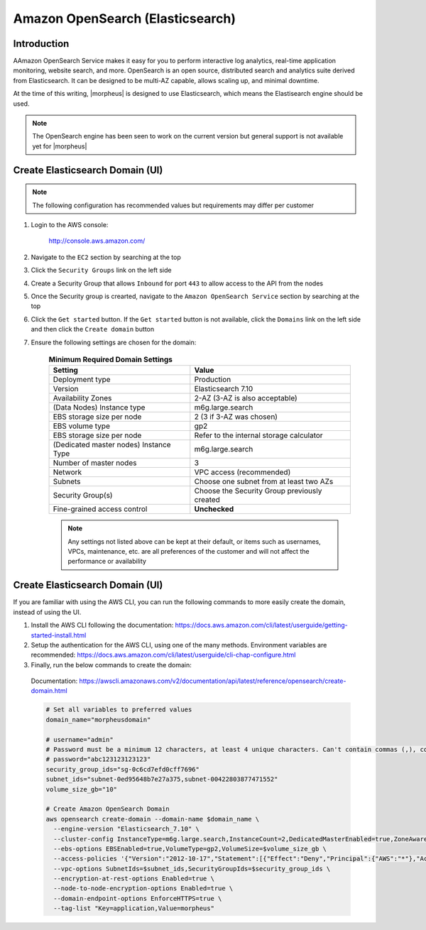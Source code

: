 .. _opensearch-elasticsearch:

Amazon OpenSearch (Elasticsearch)
---------------------------------

Introduction
^^^^^^^^^^^^

AAmazon OpenSearch Service makes it easy for you to perform interactive log analytics, real-time application monitoring, website search, and more. 
OpenSearch is an open source, distributed search and analytics suite derived from Elasticsearch.  It can be designed to be multi-AZ capable, allows 
scaling up, and minimal downtime.

At the time of this writing, |morpheus| is designed to use Elasticsearch, which means the Elastisearch engine should be used.

.. note:: The OpenSearch engine has been seen to work on the current version but general support is not available yet for |morpheus|

Create Elasticsearch Domain (UI)
^^^^^^^^^^^^^^^^^^^^^^^^^^^^^^^^

.. note:: The following configuration has recommended values but requirements may differ per customer

#. Login to the AWS console:

    http://console.aws.amazon.com/

#. Navigate to the ``EC2`` section by searching at the top
#. Click the ``Security Groups`` link on the left side
#. Create a Security Group that allows ``Inbound`` for port ``443`` to allow access to the API from the nodes
#. Once the Security group is crearted, navigate to the ``Amazon OpenSearch Service`` section by searching at the top
#. Click the ``Get started`` button.  If the ``Get started`` button is not available, click the ``Domains`` link on the left side and then click the ``Create domain`` button
#. Ensure the following settings are chosen for the domain:
    
    .. list-table:: **Minimum Required Domain Settings**
        :header-rows: 1

        * - Setting
          - Value
        * - Deployment type
          - Production
        * - Version
          - Elasticsearch 7.10
        * - Availability Zones
          - 2-AZ (3-AZ is also acceptable)
        * - (Data Nodes) Instance type
          - m6g.large.search
        * - EBS storage size per node
          - 2 (3 if 3-AZ was chosen)
        * - EBS volume type
          - gp2
        * - EBS storage size per node
          - Refer to the internal storage calculator
        * - (Dedicated master nodes) Instance Type
          - m6g.large.search
        * - Number of master nodes
          - 3
        * - Network
          - VPC access (recommended)
        * - Subnets
          - Choose one subnet from at least two AZs
        * - Security Group(s)
          - Choose the Security Group previously created
        * - Fine-grained access control
          - **Unchecked**

    .. note:: Any settings not listed above can be kept at their default, or items such as usernames, VPCs, maintenance, etc. are all preferences of the customer and will not affect the performance or availability

Create Elasticsearch Domain (UI)
^^^^^^^^^^^^^^^^^^^^^^^^^^^^

If you are familiar with using the AWS CLI, you can run the following commands to more easily create the domain, instead of using the UI.

#. Install the AWS CLI following the documentation:  https://docs.aws.amazon.com/cli/latest/userguide/getting-started-install.html

#. Setup the authentication for the AWS CLI, using one of the many methods.  Environment variables are recommended:  https://docs.aws.amazon.com/cli/latest/userguide/cli-chap-configure.html

#. Finally, run the below commands to create the domain:

  Documentation:  https://awscli.amazonaws.com/v2/documentation/api/latest/reference/opensearch/create-domain.html

  .. code-block:: bash

      # Set all variables to preferred values
      domain_name="morpheusdomain"
      
      # username="admin"
      # Password must be a minimum 12 characters, at least 4 unique characters. Can't contain commas (,), colons (:), equals signs (=), spaces or non-printable ASCII characters.
      # password="abc123123123123"
      security_group_ids="sg-0c6cd7efd0cff7696"
      subnet_ids="subnet-0ed95648b7e27a375,subnet-00422803877471552"
      volume_size_gb="10"

      # Create Amazon OpenSearch Domain
      aws opensearch create-domain --domain-name $domain_name \
        --engine-version "Elasticsearch_7.10" \
        --cluster-config InstanceType=m6g.large.search,InstanceCount=2,DedicatedMasterEnabled=true,ZoneAwarenessEnabled=true,ZoneAwarenessConfig={AvailabilityZoneCount=2},DedicatedMasterType=m6g.large.search,DedicatedMasterCount=3 \
        --ebs-options EBSEnabled=true,VolumeType=gp2,VolumeSize=$volume_size_gb \
        --access-policies '{"Version":"2012-10-17","Statement":[{"Effect":"Deny","Principal":{"AWS":"*"},"Action":"es:*","Resource":"arn:aws:es:us-east-2:426242579432:domain/testdomain/*"}]}' \
        --vpc-options SubnetIds=$subnet_ids,SecurityGroupIds=$security_group_ids \
        --encryption-at-rest-options Enabled=true \
        --node-to-node-encryption-options Enabled=true \
        --domain-endpoint-options EnforceHTTPS=true \
        --tag-list "Key=application,Value=morpheus"